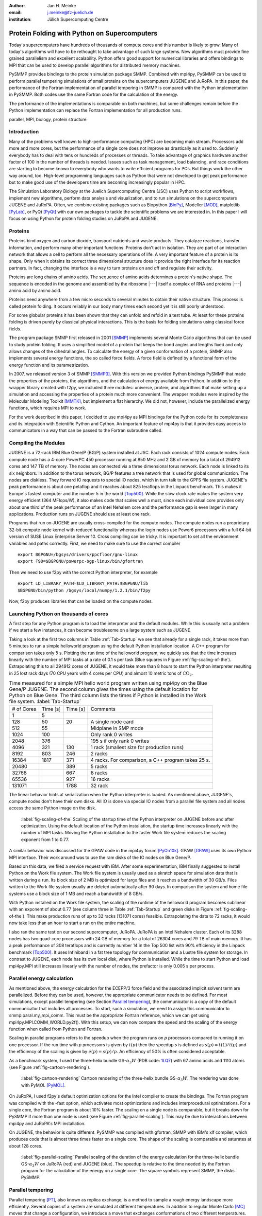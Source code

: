 :author: Jan H. Meinke
:email: j.meinke@fz-juelich.de
:institution: Jülich Supercomputing Centre


=============================================
Protein Folding with Python on Supercomputers
=============================================

.. class:: abstract

    Today's supercomputers have hundreds of thousands of compute cores
    and this number is likely to grow. Many of today's algorithms will
    have to be rethought to take advantage of such large systems.
    New algorithms must provide fine grained parallelism and excellent
    scalability. Python offers good support for numerical libraries and
    offers bindings to MPI that can be used to develop parallel algorithms
    for distributed memory machines.

    PySMMP provides bindings to the protein simulation package SMMP.
    Combined with mpi4py, PySMMP can be used to perform parallel
    tempering simulations of small proteins on the supercomputers JUGENE and
    JuRoPA. In this paper, the performance of the Fortran implementation of
    parallel tempering in SMMP is compared with the Python implementation in
    PySMMP. Both codes use the same Fortran code for the calculation of the
    energy.

    The performance of the implementations is comparable on both machines,
    but some challenges remain before the Python implementation can replace the
    Fortran implementation for all production runs.

.. class:: keywords

   parallel, MPI, biology, protein structure



Introduction
------------

Many of the problems well known to high-performance computing
(HPC) are becoming main stream. Processors add more and more
cores, but the performance of a single core does not improve as
drastically as it used to. Suddenly everybody has to deal with
tens or hundreds of processes or threads. To take advantage of
graphics hardware another factor of 100 in the number of threads
is needed. Issues such as task
management, load balancing, and race conditions are starting to
become known to everybody who wants to write efficient programs
for PCs. But things work the other way around, too. High-level
programming languages such as Python that were not developed to
get peak performance but to make good use of the developers time
are becoming increasingly popular in HPC.

The Simulation Laboratory Biology at the Juelich Supercomputing
Centre (JSC) uses Python to script workflows, implement new
algorithms, perform data analysis and visualization, and to run
simulations on the supercomputers JUGENE and JuRoPA. Often, we
combine existing packages such as Biopython [BioPy]_, Modeller
[MOD]_, matplotlib [PyLab]_, or PyQt [PyQt]_ with our own packages
to tackle the scientific problems we are interested in.
In this paper I will focus on using Python for protein folding
studies on JuRoPA and JUGENE.


Proteins
--------

Proteins bind oxygen and carbon dioxide, transport nutrients and
waste products. They catalyze reactions, transfer information,
and perform many other important functions. Proteins don't act in
isolation. They are part of an interaction network that allows
a cell to perform all the necessary operations of life. A very
important feature of a protein is its shape. Only when it obtains
its correct three dimensional structure does it provide the right
interface for its reaction partners. In fact, changing the
interface is a way to turn proteins on and off and regulate their
activity.

Proteins are long chains of amino acids. The sequence of amino acids determines
a protein's native shape. The sequence is encoded in the genome and assembled
by the ribosome |---| itself a complex of RNA and proteins |---| amino acid by
amino acid.

Proteins need anywhere from a few micro seconds to several minutes to obtain
their native structure. This process is called protein folding. It occurs
reliably in our body many times each second yet it is still poorly understood.

For some globular proteins it has been shown that they can unfold and
refold in a test tube. At least for these proteins folding is driven purely
by classical physical interactions. This is the basis for folding
simulations using classical force fields.

The program package SMMP first released in 2001 [SMMP]_ implements several
Monte Carlo algorithms that can be used to study protein folding.
It uses a simplified model of a protein that keeps the bond
angles and lengths fixed and only allows changes of the dihedral
angles. To calculate the energy of a given conformation of a
protein, SMMP also implements several energy functions, the so called
force fields. A force field is defined by a functional form of
the energy function and its parametrization.

In 2007, we released version 3 of SMMP [SMMP3]_. With this version we
provided Python bindings PySMMP that made the properties of the
proteins, the algorithms, and the calculation of energy available
from Python. In addition to the wrapper library created with
f2py, we included three modules: universe, protein, and algorithms
that make
setting up a simulation and accessing the properties of a protein
much more convenient. The wrapper modules were inspired by the
Molecular Modeling Toolkit [MMTK]_, but implement a flat
hierarchy. We did not, however, include the parallelized energy functions,
which requires MPI to work.

For the work described in this paper, I decided to use
mpi4py as MPI bindings for the Python code for its completeness and
its integration with Scientific Python and Cython. An important
feature of mpi4py is that it provides easy access to
communicators in a way that can be passed to the Fortran
subroutine called.


Compiling the Modules
-------------------------

JUGENE is a 72-rack IBM Blue Gene/P (BG/P) system installed at JSC.
Each rack consists of 1024
compute nodes. Each compute node has a 4-core PowerPC 450
processor running at 850 MHz and 2 GB of memory for a total of
294912 cores and 147 TB of memory. The nodes are connected via a
three dimensional torus network. Each node is linked to its six
neighbors. In addition to the torus network, BG/P features a tree
network that is used for global communication. The nodes are
diskless. They forward IO requests to special IO nodes, which in
turn talk to the GPFS file system. JUGENE's peak performance is
about one petaflop and it reaches about 825 teraflops in the
Linpack benchmark. This makes it Europe's fastest computer and the
number 5 in the world [Top500]_. While the slow clock rate makes
the system very energy efficient (364 MFlops/W), it also makes
code that scales well a must, since each individual core provides
only about one third of the peak performance of an Intel Nehalem
core and the performance gap is even larger in many applications.
Production runs on JUGENE should use at least one rack.

Programs that run on JUGENE are usually cross-compiled for the
compute nodes. The compute nodes run a proprietary 32-bit compute
node kernel with reduced functionality whereas the login nodes use
Power6 processors with a full 64-bit version of SUSE Linux
Enterprise Server 10. Cross compiling can be tricky. It is
important to set all the environment variables and paths correctly.
First, we need to make sure to use the correct compiler

::

    export BGPGNU=/bgsys/drivers/ppcfloor/gnu-linux
    export F90=$BGPGNU/powerpc-bgp-linux/bin/gfortran

Then we need to use f2py with the correct Python interpreter, for example ::

    export LD_LIBRARY_PATH=$LD_LIBRARY_PATH:$BGPGNU/lib
    $BGPGNU/bin/python /bgsys/local/numpy/1.2.1/bin/f2py

Now, f2py produces libraries that can be loaded on the compute nodes.


Launching Python on thousands of cores
--------------------------------------

A first step for any Python program is to load the interpreter
and the default modules. While this is usually not a problem if
we start a few instances, it can become troublesome on a large
system such as JUGENE.

Taking a look at the first two columns in Table :ref:`Tab-Startup` we see that
already for a single rack, it takes more than 5 minutes to run a
simple helloworld program using the default Python installation location. A C++
program for comparison takes
only 5 s. Plotting the run time of the helloworld program, we
quickly see that the time increases linearly with the number of
MPI tasks at a rate of 0.1 s per task (Blue squares in Figure :ref:`fig-scaling-of-the`).
Extrapolating this to all 294912 cores of JUGENE, it would take more than 8
hours to start the Python interpreter resulting in 25 lost rack days (70 CPU
years with 4 cores per CPU) and almost 10 metric tons of
:math:`\mathrm{CO}_{2}`.

.. table:: Time measured for a simple MPI hello world program written using
   mpi4py on the Blue Gene/P JUGENE. The second column gives the times using the
   default location for Python on Blue Gene. The third column lists the times if
   Python is installed in the Work file system. :label:`Tab-Startup`

   +-----------+---------+---------+--------------------------------+
   | # of Cores| Time [s]| Time [s]|                 Comments       |
   +-----------+---------+---------+--------------------------------+
   |          1|        5|         |                                |
   +-----------+---------+---------+--------------------------------+
   |        128|       50|       20|            A single node card  |
   +-----------+---------+---------+--------------------------------+
   |        512|       55|         |           Midplane in SMP mode |
   +-----------+---------+---------+--------------------------------+
   |       1024|      100|         |        Only rank 0 writes      |
   +-----------+---------+---------+--------------------------------+
   |       2048|      376|         |   195 s if only rank 0 writes  |
   +-----------+---------+---------+--------------------------------+
   |       4096|      321|      130| 1 rack (smallest size for      |
   |           |         |         | production runs)               |
   +-----------+---------+---------+--------------------------------+
   |       8192|      803|      246|                 2 racks        |
   +-----------+---------+---------+--------------------------------+
   |      16384|     1817|      371| 4 racks. For comparison, a C++ |
   |           |         |         | program takes 25 s.            |
   +-----------+---------+---------+--------------------------------+
   |      20480|         |      389|        5 racks                 |
   +-----------+---------+---------+--------------------------------+
   |      32768|         |      667|        8 racks                 |
   +-----------+---------+---------+--------------------------------+
   |      65536|         |      927|       16 racks                 |
   +-----------+---------+---------+--------------------------------+
   |     131071|         |     1788|       32 rack                  |
   +-----------+---------+---------+--------------------------------+

The linear behavior hints at serialization when the Python
interpreter is loaded. As mentioned above, JUGENE's, compute nodes don't
have their own disks. All IO is done via special IO nodes from a
parallel file system and all nodes access the same Python image on the disk.

.. figure:: startupJugene.pdf

    :label:`fig-scaling-of-the` Scaling of the startup time of the Python
    interpreter on JUGENE before and after optimization. Using the default
    location of the Python installation, the startup time increases linearly
    with the number of MPI tasks. Moving the Python installation to the faster
    Work file system reduces the scaling exponent from 1 to 0.77.

A similar behavior was discussed for the GPAW code in the mpi4py
forum [PyOn10k]_. GPAW [GPAW]_ uses its own Python MPI interface. Their work around
was to use the ram disks of the IO nodes on Blue Gene/P.

Based on this data, we filed a service request with IBM. After some
experimentation, IBM finally suggested to install Python on the Work file
system. The Work file system is usually used as a skratch space for simulation
data that is written during a run. Its block size of 2 MB is optimized for large
files and it reaches a bandwidth of 30 GB/s. Files written to the Work file
system usually are deleted automatically after 90 days. In comparison the system
and home file systems use a block size of 1 MB and reach a bandwidth of 8 GB/s.

With Python installed on the Work file system, the scaling of the runtime of the
helloworld program becomes sublinear with an exponent of about 0.77 (see column
three in Table :ref:`Tab-Startup` and green disks in Figure
:ref:`fig-scaling-of-the`). This make production runs of up to 32 racks (131071
cores) feasible. Extrapolating the data to 72 racks, it would now take less than
an hour to start a run on the entire machine.

I also ran the same test on our second supercomputer, JuRoPA. JuRoPA is an
Intel Nehalem cluster. Each of its 3288 nodes has two quad-core
processors with 24 GB of memory for a total of 26304 cores and 79 TB
of main memory. It has a peak performance of 308 teraflops and
is currently number 14 in the Top 500 list with 90% efficiency in
the Linpack benchmark [Top500]_. It uses Infiniband in a fat tree topology
for communication and a Lustre file system for storage. In contrast to
JUGENE, each node has its own local disk, where Python is
installed. While the time to start Python and load mpi4py.MPI still
increases linearly with the number of nodes, the prefactor is only
0.005 s per process.


Parallel energy calculation
---------------------------

As mentioned above, the energy calculation for the ECEPP/3 force
field and the associated implicit solvent term are parallelized.
Before they can be used, however, the appropriate communicator
needs to be defined. For most simulations, except parallel
tempering (see Section `Parallel tempering`_), the communicator is
a copy of the default communicator that includes all processes.
To start, such a simulation, we need to assign this communicator
to smmp.paral.my_mpi_comm. This must be the appropriate Fortran
reference, which we can get using mpi4py.MPI.COMM_WORLD.py2f().
With this setup, we can now compare the speed and the scaling of
the energy function when called from Python and Fortran.

Scaling in parallel programs refers to the speedup when the program runs on
*p* processors compared to running it on one processor. If the run time with *p*
processors is given by :math:`t(p)` then the speedup *s* is defined as
:math:`s(p) = t(1) / t(p)` and the efficiency of the scaling is given by
:math:`e(p) = s(p) / p`. An efficiency of 50% is often considered acceptable.

As a benchmark system, I used the three-helix bundle GS-:math:`\alpha_{3}W`
(PDB code: `1LQ7 <http://www.rcsb.org/pdb/explore/explore.do?structureId=1lq7>`_)
with 67 amino acids and 1110 atoms (see Figure :ref:`fig-cartoon-rendering`).

.. _`Figure 2`:
.. figure:: 1lq7.png

    :label:`fig-cartoon-rendering` Cartoon rendering of the three-helix bundle
    GS-:math:`\alpha_{3}W`. The rendering was done with PyMOL [PyMOL]_.

On JuRoPA, I used f2py's default optimization options for the Intel compiler
to create the bindings. The Fortran program was compiled with the -fast
option, which activates most optimizations and includes
interprocedural optimizations. For a single core, the Fortran
program is about 10% faster. The scaling on a single node is comparable,
but it breaks down for PySMMP if more than one node is used (see Figure
:ref:`fig-parallel-scaling`). This may be due to interactions between mpi4py
and JuRoPA's MPI installation.

On JUGENE, the behavior is quite different. PySMMP was compiled with gfortran,
SMMP with IBM's xlf compiler, which produces code that is almost three times faster
on a single core. The shape of the scaling is comparable and saturates at about
128 cores.

.. _`Figure 3`:
.. figure:: scaling_combined.pdf

    :label:`fig-parallel-scaling` Parallel scaling of the duration of the energy calculation
    for the three-helix bundle GS-:math:`\alpha_{3}W` on JuRoPA (red) and
    JUGENE
    (blue). The speedup is relative to the time needed by the Fortran program for the
    calculation of the energy on a single core. The square symbols represent SMMP,
    the disks PySMMP.


Parallel tempering
------------------

Parallel tempering [PT]_, also known as replica exchange, is a method
to sample a rough energy landscape more efficiently. Several copies of
a system are simulated at different temperatures. In addition
to regular Monte Carlo [MC]_ moves that change a configuration, we
introduce a move that exchanges conformations of two different
temperatures. The probability for such a move is
:math:`P_{\mathrm{{PT}}}=\exp(\Delta\beta\Delta E)`,
where :math:`\beta=1/k_{B}T`, :math:`T` is the temperature and
:math:`k_{B}`
is the Boltzmann constant. With this exchange probability the
statistics at each temperature remains correct, yet conformations
can move to higher temperatures where it is easier to overcome
large barriers. This allows for a more efficient sampling of the
conformational space of a protein.

Parallel tempering is by its very nature a parallel algorithm.
At each temperature, we perform a regular canonical MC
simulation. After a number of updates :math:`n_{up}`, we attempt an
exchange between temperatures. If we create our own MPI
communicators, we can use two levels of parallelism. For each
temperature :math:`T_{i}`, we use a number of processors :math:`p_{i}` to
calculate the energy in parallel. Usually, :math:`p_{i}` is the same for
all temperatures, but this is not a requirement. Assuming that :math:`p_{i}=p`
, and using :math:`n_{T}` temperatures, we use a total of
:math:`p_{\mathrm{tot}}=n_{T}*p`
processors. For an average protein domain consisting of about
150 amino acids and 3000 atoms, :math:`p=128`, and :math:`n_{T}=64` is a
reasonable choice on a Blue Gene/P, for a total of
:math:`p_{\mathrm{tot}}=8192`
|---| a good size for a production run.

Parallel tempering is implemented in Fortran as part of SMMP. The
speed of the Fortran implementation is the reference, for the
following investigation of my implementation of parallel
tempering in Python. Parallel tempering and canonical Monte Carlo
are implemented as classes in the algorithms module. The
canonical Monte Carlo class optionally uses the Fortran
implementation of the Metropolis step. For the following comparison,
only the calculation of the energy of a conformation is done in Fortran.

For parallel tempering, the number of processes increases proportionally with
the number of replicas. This kind of scaling is called weak scaling. Ideally,
the time stays constant. Figure :ref:`fig-efficiency` shows the scaling of parallel tempering
on JuRoPA and JUGENE with respect to the pure Fortran program. On JuRoPA,
one node was used per replica. On JUGENE 128 cores were used per
replica. The overhead of implementing the algorithm in Python is about 5% on
JuRoPA and the scaling is comparable to the Fortran code. On JUGENE, the
overhead of the Python implementation is about 20% for 2 replicas. But the
scaling of PySMMP is better and for 16 replicas, the Python version takes
only about 10% longer.

.. _`Figure 4`:
.. figure:: scalingPT.pdf

    :label:`fig-efficiency` Efficiency of the scaling of parallel tempering. Parallel
    tempering is an example for weak scaling. The problem size,
    i.e., the number of temperatures, increases proportional to the number of
    processors. Ideally, the time stays constant and the efficiency is one.
    For JuRoPA (red), both lines are nearly constant. The Python implementation
    (disks) of
    parallel tempering takes only about 5% longer than the Fortran version
    (squares). On JUGENE (blue) each replica uses
    128 cores for the energy calculation. The Python implementation takes about 20%
    longer for 2 replica  than the Fortran implementation but for 16 replica the
    difference is down to about 10%.


Clustering
----------

In addition to scalar properties such as energy, volume,
secondary structure content, and distance to the native
structure, we can save the conformation, i.e., the coordinates of
the structures, we have seen. We can create histograms that show
us for each temperature, how often, we found structures that had
a distance to the native conformation that fell into a certain
range. A commonly used measure is the root-mean-square deviation
(rmsd) of the current conformation to the native one. Rmsd
measures the average change in position of all atoms compared to
a reference structure.
Unfortunately, rmsd is not a very good measure. For small rmsd
values, two structures that have a similar rmsd to the native
structure, will also be similar to each other, but for larger
rmsd values this is not the case. To determine, the recurrence
and therefore the statistical weight of structures that are very
different from a given reference structure, we can use clustering
algorithms. A cluster can be defined in many different ways.
Three intuitive definitions are

* Elements belong to the same cluster if their distance to each
  other is less than a given distance :math:`d_{\mathrm{cluster}}`.

* Elements belong to the same cluster if they have more
  connections to each other than to other elements.

* Two clusters are distinct if the density of elements within the
  cluster is much higher than between clusters.

The first definition works well with rmsd as distance measure if
we choose :math:`d_{\mathrm{cluster}}` small enough and is an intuitive
definition for clusters of structures, but it is computationally
expensive. We usually have several tens of thousands of structures
requiring billions of rmsd calculations to complete the distance
matrix. We therefore started to look at alternatives. One
alternative is to look for dense regions in high-dimensional
spaces (the third definition). MAFIA [MAFIA]_ is a adaptive grid algorithm
to determine such clusters.
It looks for dense regions in increasingly higher
dimension. A one-dimensional region is considered dense if the number
of elements is larger than a threshold :math:`n_t = \alpha \bar{n} w`,
where :math:`\alpha` is a parameter, :math:`\bar{n}` is the average
density of elements in that dimension, and *w* is the width of the region.
An n-dimensional region is considered dense if the number of elements it
contains is larger than the threshold of each of its one-dimensional sub
spaces
For each dimension, MAFIA divides space into :math:`n_\mathrm{bins}`
uniform bins (see Figure :ref:`fig-an-illustration`). For each bin, it counts
the number of elements in that bin
creating a histogram. The next step is to reduce the number of bins by
enveloping the histogram using :math:`n_\mathrm{windows}` windows. The
value of each window is the maximum of the bins it contains.
To build an adaptive grid, neighboring windows are combined into larger cells
if their values differ by less than a factor :math:`\beta`. For each
adaptive-grid cell, the threshold :math:`n_t` is calculated.
The one-dimensional dense cells are used to find two dimensional candidate
dense units. The algorithm combines the dense units found to find
increasingly higher-dimensional dense units. It takes
advantage of the fact that all :math:`n-1`-dimensional projections
of an *n*-dimensional dense unit are also dense to quickly reduce the number
of higher-dimensional cells that need to be tested.

.. _`Figure 5`:
.. figure:: example.pdf

    :label:`fig-an-illustration` An illustration of MAFIA using a simple
    two-dimensional
    example with :math:`\alpha=1.5`. The light green columns and the
    light blue row are one-dimensional dense units. The areas where they
    cross are two-dimensional candidates for dense units, but only the
    darker cyan area is dense. It contains more particles than required
    by the thresholds of its one-dimensional components.

Since, we couldn't find an implementation of
MAFIA, I implemented a Python version using NumPy and mpi4py. MAFIA
combines task and data parallelism making it a good candidate for
parallel compute clusters.  The implementation consists of less than 380
lines of code, scales well, and can deal easily with tens of thousands of
data points.

We are currently testing the usefulness of various ways to describe
protein conformations as multi-dimensional vectors for clustering using
PyMAFIA.


Conclusions
-----------

Today's supercomputers consist of tens to hundreds of thousands
of cores and the number of cores is likely to grow. Using these
large systems efficiently requires algorithms that provide a lot
of parallelism. Python with mpi4py provides an avenue to
implement and test these algorithms quickly and cleanly. The implementation
of MAFIA shows that prototyping of a parallel program can be done efficiently in
pure Python

On JuRoPA, the overhead of using Python instead of Fortran
for the parallel tempering algorithm, is only about 3% if the energy
calculation is done on a single node. But the scaling of the energy calculation
when called from Fortran is better than the scaling of the same function called
from Python. This may be due to the interplay between mpi4py and JuRoPA's MPI
installation and needs further investigation.

Vendors are interested in making Python work on their machines. IBM helped us to
improve the scaling of the startup time of Python on our Blue Gene/P. This now
makes production runs with more than 100000 cores feasible and reduces the
extrapolated time to start Python on the entire machine from more than eight
hours to less than one hour.

Still, the goal remains to bring the startup time of the Python interpreter on
JUGENE down near that of a regular binary program. We will continue to
investigate.


References
----------

.. [BioPy] Cock PJ, Antao T, Chang JT, Chapman BA, Cox CJ, Dalke A, Friedberg I, Hamelryck T, Kauff  F, Wilczynski B, and de Hoon MJ. *Biopython: freely available Python tools for computational molecular biology and bioinformatics.* Bioinformatics  **25** (11), 1422-3 (2009)

.. [MOD] Sali A. and Blundell T. L. *Comparative protein modelling by satisfaction of spatial restraints.* J. Mol. Biol. **234**, 779-815 (1993)

.. [PyLab] Hunter J.D. *Matplotlib: A 2D Graphics Environment* Computing in Science and Engineering, **9** (3), 90-95 (2007)

.. [PyQt] *Qt - A cross platform application and UI framework*, http://qt.nokia.com/

.. [SMMP] Eisenmenger, F., Hansmann, U.H.E., Hayryan, S. & Hu, C. *[SMMP] A modern package for simulation of proteins.* Comp. Phys. Comm. **138**, 192-212 (2001).

.. [SMMP3] Meinke, J.H., Mohanty, S., Eisenmenger, F. & Hansmann, U.H.E. *SMMP v. 3.0 - Simulating proteins and protein interactions in Python and Fortran.* Comp. Phys. Comm **178**, 459--470 (2007).

.. [MMTK] Hinsen, K *The Molecular Modeling Toolkit: A New Approach to Molecular Simulations* J. Comp. Chem. **21**, 79--85 (2000)

.. [Top500] *Top 500 List June 2010*, http://www.top500.org/list/2010/06/100

.. [PyOn10k] *Python on 10K of cores on BG/P*, http://groups.google.com/group/mpi4py/browse_thread/thread/3dc9b1d9eb153eb3

.. [GPAW] Mortensen, J.J., Hansen, L.B. & Jacobsen, K.W. *Real-space grid implementation of the projector augmented wave method.* Phys. Rev. B **71**, 035109 (2005).

.. [PyMOL] *The PyMOL Molecular Graphics System*, Version 1.2r3pre, Schroedinger, LLC., http://www.pymol.org/

.. [MC] Metropolis, N., Rosenbluth, A.W., Rosenbluth, M.N., Teller, A.H. & Teller, E. *Equation of state calculations by fast computing machines.* J. Chem. Phys. **21**, 1087 (1953).

.. [PT] Hukushima, K. & Nemoto, K. *Exchange Monte Carlo Method and Application to Spin Glass Simulations.* J. Phys. Soc. Jpn. **65**, 1604-1608 (1996).

.. [MAFIA] Nagesh, H., Goil, S. & Choudhary, A. *Parallel algorithms for clustering high-dimensional large-scale datasets.* Data mining for scientific and engineering applications  (2001).



